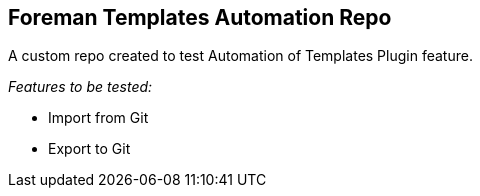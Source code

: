 == Foreman Templates Automation Repo

A custom repo created to test Automation of Templates Plugin feature.

_Features to be tested:_

* Import from Git
* Export to Git
